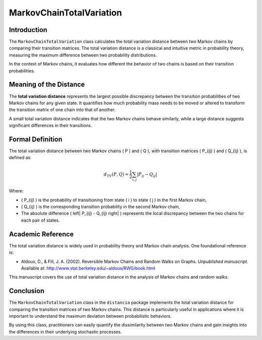 MarkovChainTotalVariation
==========================

Introduction
------------

The ``MarkovChainTotalVariation`` class calculates the total variation distance between two Markov chains by comparing their transition matrices. The total variation distance is a classical and intuitive metric in probability theory, measuring the maximum difference between two probability distributions.

In the context of Markov chains, it evaluates how different the behavior of two chains is based on their transition probabilities.

Meaning of the Distance
-----------------------

The **total variation distance** represents the largest possible discrepancy between the transition probabilities of two Markov chains for any given state. It quantifies how much probability mass needs to be moved or altered to transform the transition matrix of one chain into that of another.

A small total variation distance indicates that the two Markov chains behave similarly, while a large distance suggests significant differences in their transitions.

Formal Definition
-----------------

The total variation distance between two Markov chains \( P \) and \( Q \), with transition matrices \( P_{ij} \) and \( Q_{ij} \), is defined as:

.. math::

    d_{TV}(P, Q) = \frac{1}{2} \sum_{i,j} \left| P_{ij} - Q_{ij} \right|

Where:

- \( P_{ij} \) is the probability of transitioning from state \( i \) to state \( j \) in the first Markov chain,
- \( Q_{ij} \) is the corresponding transition probability in the second Markov chain,
- The absolute difference \( \left| P_{ij} - Q_{ij} \right| \) represents the local discrepancy between the two chains for each pair of states.

Academic Reference
------------------

The total variation distance is widely used in probability theory and Markov chain analysis. One foundational reference is:

- Aldous, D., & Fill, J. A. (2002). Reversible Markov Chains and Random Walks on Graphs. *Unpublished manuscript*. Available at: http://www.stat.berkeley.edu/~aldous/RWG/book.html

This manuscript covers the use of total variation distance in the analysis of Markov chains and random walks.

Conclusion
----------

The ``MarkovChainTotalVariation`` class in the ``distancia`` package implements the total variation distance for comparing the transition matrices of two Markov chains. This distance is particularly useful in applications where it is important to understand the maximum deviation between probabilistic behaviors.

By using this class, practitioners can easily quantify the dissimilarity between two Markov chains and gain insights into the differences in their underlying stochastic processes.
